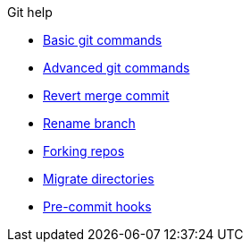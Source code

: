 .Git help
* xref:basic.adoc[Basic git commands]
* xref:advanced.adoc[Advanced git commands]
* xref:undo-actions.adoc[Revert merge commit]
* xref:rename-branch.adoc[Rename branch]
* xref:forks.adoc[Forking repos]
* xref:migrate.adoc[Migrate directories]
* xref:precommit-hooks.adoc[Pre-commit hooks]
